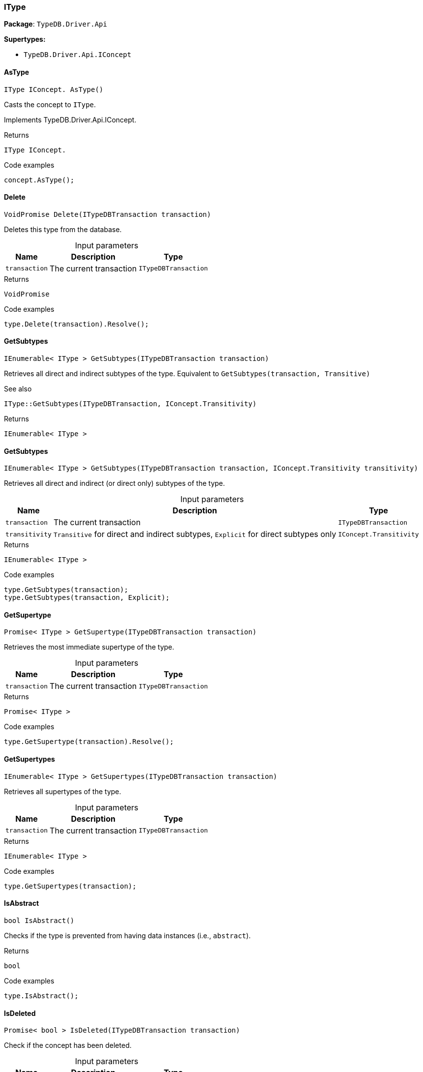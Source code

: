 [#_IType]
=== IType

*Package*: `TypeDB.Driver.Api`

*Supertypes:*

* `TypeDB.Driver.Api.IConcept`

// tag::methods[]
[#_IType_IConcept__TypeDB_Driver_Api_IType_AsType___]
==== AsType

[source,cs]
----
IType IConcept. AsType()
----



Casts the concept to ``IType``.




Implements TypeDB.Driver.Api.IConcept.

[caption=""]
.Returns
`IType IConcept.`

[caption=""]
.Code examples
[source,cs]
----
concept.AsType();
----

[#_VoidPromise_TypeDB_Driver_Api_IType_Delete___ITypeDBTransaction_transaction_]
==== Delete

[source,cs]
----
VoidPromise Delete(ITypeDBTransaction transaction)
----



Deletes this type from the database.


[caption=""]
.Input parameters
[cols="~,~,~"]
[options="header"]
|===
|Name |Description |Type
a| `transaction` a| The current transaction a| `ITypeDBTransaction`
|===

[caption=""]
.Returns
`VoidPromise`

[caption=""]
.Code examples
[source,cs]
----
type.Delete(transaction).Resolve();
----

[#_IEnumerable__IType___TypeDB_Driver_Api_IType_GetSubtypes___ITypeDBTransaction_transaction_]
==== GetSubtypes

[source,cs]
----
IEnumerable< IType > GetSubtypes(ITypeDBTransaction transaction)
----



Retrieves all direct and indirect subtypes of the type. Equivalent to ``GetSubtypes(transaction, Transitive)``

 

See also
[source,cs]
----
 
 
IType::GetSubtypes(ITypeDBTransaction, IConcept.Transitivity)
---- 


[caption=""]
.Returns
`IEnumerable< IType >`

[#_IEnumerable__IType___TypeDB_Driver_Api_IType_GetSubtypes___ITypeDBTransaction_transaction__IConcept_Transitivity_transitivity_]
==== GetSubtypes

[source,cs]
----
IEnumerable< IType > GetSubtypes(ITypeDBTransaction transaction, IConcept.Transitivity transitivity)
----



Retrieves all direct and indirect (or direct only) subtypes of the type.


[caption=""]
.Input parameters
[cols="~,~,~"]
[options="header"]
|===
|Name |Description |Type
a| `transaction` a| The current transaction a| `ITypeDBTransaction`
a| `transitivity` a| ``Transitive`` for direct and indirect subtypes, ``Explicit`` for direct subtypes only a| `IConcept.Transitivity`
|===

[caption=""]
.Returns
`IEnumerable< IType >`

[caption=""]
.Code examples
[source,cs]
----
type.GetSubtypes(transaction);
type.GetSubtypes(transaction, Explicit);
----

[#_Promise__IType___TypeDB_Driver_Api_IType_GetSupertype___ITypeDBTransaction_transaction_]
==== GetSupertype

[source,cs]
----
Promise< IType > GetSupertype(ITypeDBTransaction transaction)
----



Retrieves the most immediate supertype of the type.


[caption=""]
.Input parameters
[cols="~,~,~"]
[options="header"]
|===
|Name |Description |Type
a| `transaction` a| The current transaction a| `ITypeDBTransaction`
|===

[caption=""]
.Returns
`Promise< IType >`

[caption=""]
.Code examples
[source,cs]
----
type.GetSupertype(transaction).Resolve();
----

[#_IEnumerable__IType___TypeDB_Driver_Api_IType_GetSupertypes___ITypeDBTransaction_transaction_]
==== GetSupertypes

[source,cs]
----
IEnumerable< IType > GetSupertypes(ITypeDBTransaction transaction)
----



Retrieves all supertypes of the type.


[caption=""]
.Input parameters
[cols="~,~,~"]
[options="header"]
|===
|Name |Description |Type
a| `transaction` a| The current transaction a| `ITypeDBTransaction`
|===

[caption=""]
.Returns
`IEnumerable< IType >`

[caption=""]
.Code examples
[source,cs]
----
type.GetSupertypes(transaction);
----

[#_bool_TypeDB_Driver_Api_IType_IsAbstract___]
==== IsAbstract

[source,cs]
----
bool IsAbstract()
----



Checks if the type is prevented from having data instances (i.e., ``abstract``).


[caption=""]
.Returns
`bool`

[caption=""]
.Code examples
[source,cs]
----
type.IsAbstract();
----

[#_Promise__bool___TypeDB_Driver_Api_IType_IsDeleted___ITypeDBTransaction_transaction_]
==== IsDeleted

[source,cs]
----
Promise< bool > IsDeleted(ITypeDBTransaction transaction)
----



Check if the concept has been deleted.


[caption=""]
.Input parameters
[cols="~,~,~"]
[options="header"]
|===
|Name |Description |Type
a| `transaction` a| The current transaction a| `ITypeDBTransaction`
|===

[caption=""]
.Returns
`Promise< bool >`

[caption=""]
.Code examples
[source,cs]
----
type.IsDeleted(transaction).Resolve();
----

[#_bool_TypeDB_Driver_Api_IType_IsRoot___]
==== IsRoot

[source,cs]
----
bool IsRoot()
----



Checks if the type is a root type.


[caption=""]
.Returns
`bool`

[caption=""]
.Code examples
[source,cs]
----
type.IsRoot();
----

[#_bool_IConcept__TypeDB_Driver_Api_IType_IsType___]
==== IsType

[source,cs]
----
bool IConcept. IsType()
----



Checks if the concept is a ``IType``.




Implements TypeDB.Driver.Api.IConcept.

[caption=""]
.Returns
`bool IConcept.`

[caption=""]
.Code examples
[source,cs]
----
concept.IsType();
----

[#_Label_TypeDB_Driver_Api_IType_Label]
==== Label

[source,cs]
----
Label TypeDB.Driver.Api.IType.Label
----



The unique label of the type.


[caption=""]
.Returns
`Label`

[caption=""]
.Code examples
[source,cs]
----
type.Label;
----

[#_VoidPromise_TypeDB_Driver_Api_IType_SetLabel___ITypeDBTransaction_transaction__string_label_]
==== SetLabel

[source,cs]
----
VoidPromise SetLabel(ITypeDBTransaction transaction, string label)
----



Renames the label of the type. The new label must remain unique.


[caption=""]
.Input parameters
[cols="~,~,~"]
[options="header"]
|===
|Name |Description |Type
a| `transaction` a| The current transaction a| `ITypeDBTransaction`
a| `label` a| The new ``Label`` to be given to the type. a| `string`
|===

[caption=""]
.Returns
`VoidPromise`

[caption=""]
.Code examples
[source,cs]
----
type.SetLabel(transaction, newLabel).Resolve();
----

// end::methods[]

